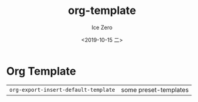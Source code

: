 #+options: ':nil *:t -:t ::t <:t H:3 \n:nil ^:t arch:headline author:t
#+options: broken-links:nil c:nil creator:nil d:(not "LOGBOOK") date:t e:t
#+options: email:nil f:t inline:t num:t p:nil pri:nil prop:nil stat:t tags:t
#+options: tasks:t tex:t timestamp:t title:t toc:t todo:t |:t
#+title: org-template
#+date: <2019-10-15 二>
#+author: Ice Zero
#+email: ice@iceubt
#+language: en
#+select_tags: export
#+exclude_tags: noexport
#+creator: Emacs 27.0.50 (Org mode 9.2.6)


* Org Template

|                                      |                       |
|--------------------------------------+-----------------------|
| =org-export-insert-default-template= | some preset-templates |
